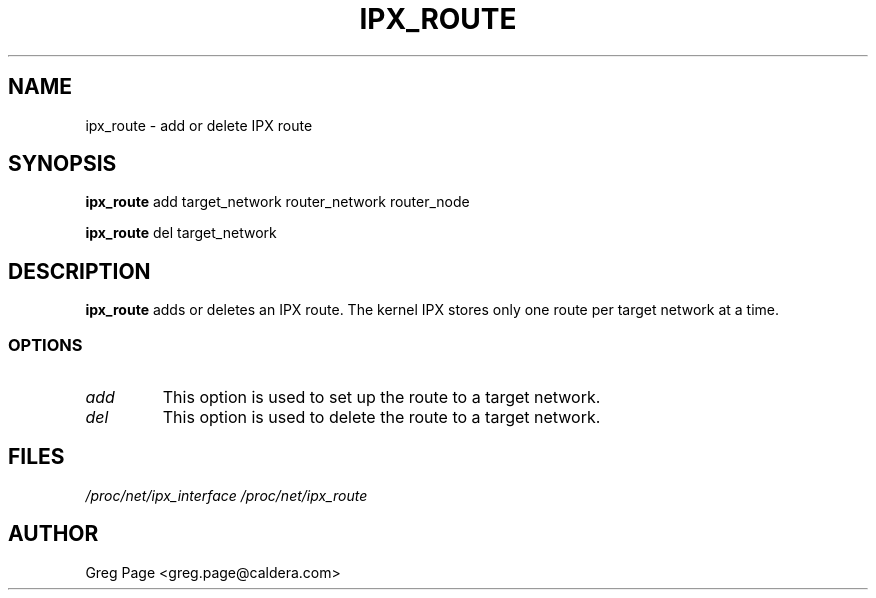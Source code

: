 .TH IPX_ROUTE 8 "IPX Utilities" "Caldera, Inc." 
.SH NAME
ipx_route \- add or delete IPX route
.SH SYNOPSIS
.B ipx_route
add target_network router_network router_node
.LP
.B ipx_route
del target_network
.SH DESCRIPTION
.B ipx_route
adds or deletes an IPX route.
The kernel IPX stores only one route per target network at a time.
.SS OPTIONS
.TP
.I add
This option is used to set up the route to a target network.
.TP
.I del
This option is used to delete the route to a target network.
.SH FILES
.I /proc/net/ipx_interface /proc/net/ipx_route
.SH AUTHOR
Greg Page <greg.page@caldera.com>
